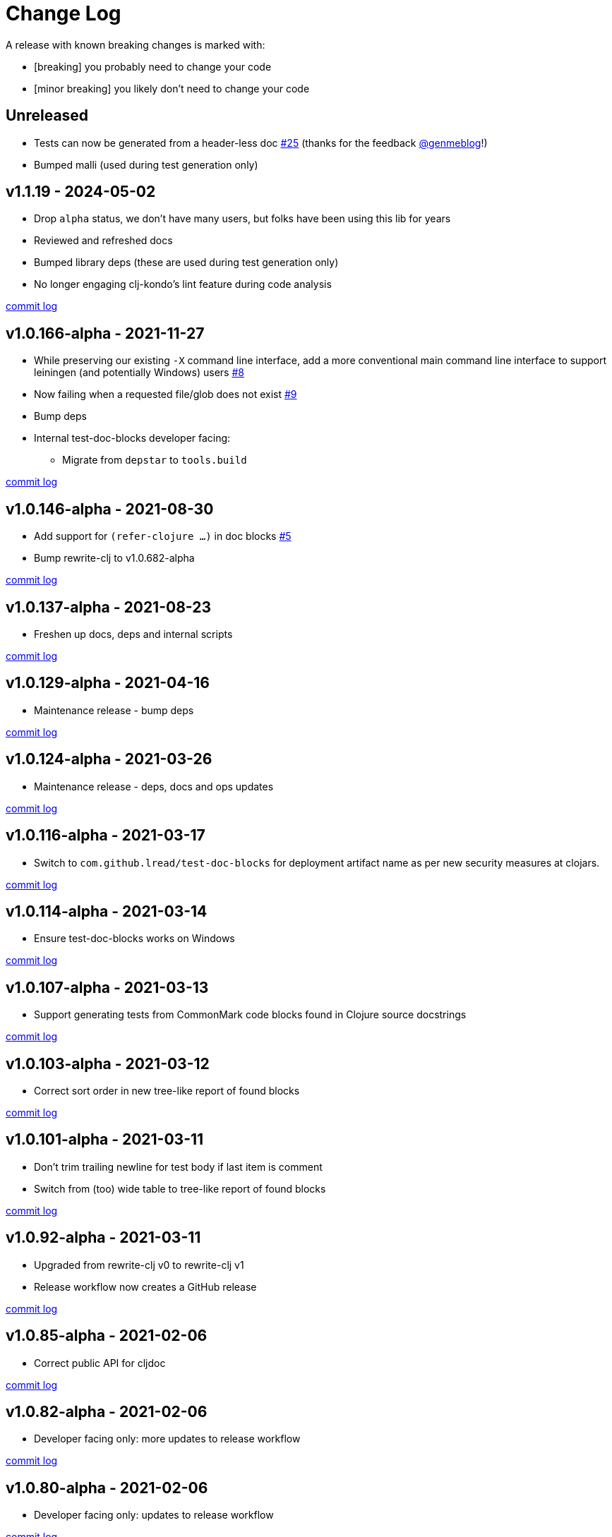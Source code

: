 // NOTE: release process automatically updates titles with "Unreleased" to title with actual release version
= Change Log

[.normal]
A release with known breaking changes is marked with:

* [breaking] you probably need to change your code
* [minor breaking] you likely don't need to change your code

// DO NOT EDIT: the "Unreleased" section header is automatically updated by the release workflow
// which will fail on any of:
// - unreleased section not found,
// - unreleased section empty
// - optional attribute is not [breaking] or [minor breaking]
//   (adjust these in ci_relase.clj as you see fit)

== Unreleased

* Tests can now be generated from a header-less doc
https://github.com/lread/test-doc-blocks/issues/25[#25]
(thanks for the feedback https://github.com/genmeblog[@genmeblog]!)
* Bumped malli (used during test generation only)

== v1.1.19 - 2024-05-02 [[v1.1.19]]

* Drop `alpha` status, we don't have many users, but folks have been using this lib for years
* Reviewed and refreshed docs
* Bumped library deps (these are used during test generation only)
* No longer engaging clj-kondo's lint feature during code analysis

https://github.com/lread/test-doc-blocks/compare/v1.0.166-alpha\...v1.1.19[commit log]

== v1.0.166-alpha - 2021-11-27 [[v1.0.166-alpha]]

* While preserving our existing `-X` command line interface, add a more conventional main command line interface to support leiningen (and potentially Windows) users https://github.com/lread/test-doc-blocks/issues/8[#8]
* Now failing when a requested file/glob does not exist https://github.com/lread/test-doc-blocks/issues/9[#9]
* Bump deps
* Internal test-doc-blocks developer facing:
** Migrate from `depstar` to `tools.build`

https://github.com/lread/test-doc-blocks/compare/v1.0.146-alpha\...v1.0.166-alpha[commit log]

== v1.0.146-alpha - 2021-08-30 [[v1.0.146-alpha]]

* Add support for `(refer-clojure ...)` in doc blocks https://github.com/lread/test-doc-blocks/issues/5[#5]
* Bump rewrite-clj to v1.0.682-alpha

https://github.com/lread/test-doc-blocks/compare/v1.0.137-alpha\...v1.0.146-alpha[commit log]

== v1.0.137-alpha - 2021-08-23 [[v1.0.137-alpha]]

* Freshen up docs, deps and internal scripts

https://github.com/lread/test-doc-blocks/compare/v1.0.129-alpha\...v1.0.137-alpha[commit log]

== v1.0.129-alpha - 2021-04-16 [[v1.0.129-alpha]]

* Maintenance release - bump deps

https://github.com/lread/test-doc-blocks/compare/v1.0.124-alpha\...v1.0.129-alpha[commit log]

== v1.0.124-alpha - 2021-03-26 [[v1.0.124-alpha]]

* Maintenance release - deps, docs and ops updates

https://github.com/lread/test-doc-blocks/compare/v1.0.116-alpha\...v1.0.124-alpha[commit log]

== v1.0.116-alpha - 2021-03-17 [[v1.0.116-alpha]]

* Switch to `com.github.lread/test-doc-blocks` for deployment artifact name as per new security measures at clojars.

https://github.com/lread/test-doc-blocks/compare/v1.0.114-alpha\...v1.0.116-alpha[commit log]

== v1.0.114-alpha - 2021-03-14 [[v1.0.114-alpha]]

* Ensure test-doc-blocks works on Windows

https://github.com/lread/test-doc-blocks/compare/v1.0.107-alpha\...v1.0.114-alpha[commit log]

== v1.0.107-alpha - 2021-03-13 [[v1.0.107-alpha]]

* Support generating tests from CommonMark code blocks found in Clojure source docstrings

https://github.com/lread/test-doc-blocks/compare/v1.0.103-alpha\...v1.0.107-alpha[commit log]

== v1.0.103-alpha - 2021-03-12 [[v1.0.103-alpha]]

* Correct sort order in new tree-like report of found blocks

https://github.com/lread/test-doc-blocks/compare/v1.0.101-alpha\...v1.0.103-alpha[commit log]

== v1.0.101-alpha - 2021-03-11 [[v1.0.101-alpha]]

* Don't trim trailing newline for test body if last item is comment
* Switch from (too) wide table to tree-like report of found blocks

https://github.com/lread/test-doc-blocks/compare/v1.0.92-alpha\...v1.0.101-alpha[commit log]

== v1.0.92-alpha - 2021-03-11 [[v1.0.92-alpha]]

* Upgraded from rewrite-clj v0 to rewrite-clj v1
* Release workflow now creates a GitHub release

https://github.com/lread/test-doc-blocks/compare/v1.0.85-alpha\...v1.0.92-alpha[commit log]

== v1.0.85-alpha - 2021-02-06 [[v1.0.85-alpha]]

* Correct public API for cljdoc

https://github.com/lread/test-doc-blocks/compare/v1.0.82-alpha\...v1.0.85-alpha[commit log]

== v1.0.82-alpha - 2021-02-06 [[v1.0.82-alpha]]

* Developer facing only: more updates to release workflow

https://github.com/lread/test-doc-blocks/compare/v1.0.80-alpha\...v1.0.82-alpha[commit log]

== v1.0.80-alpha - 2021-02-06 [[v1.0.80-alpha]]

* Developer facing only: updates to release workflow

https://github.com/lread/test-doc-blocks/compare/v1.0.76-alpha\...v1.0.80-alpha[commit log]

== v1.0.76-alpha - 2021-02-05 [[v1.0.72-alpha]]

* First release

